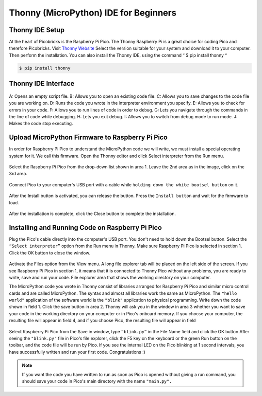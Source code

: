#############################################
Thonny (MicroPython) IDE for Beginners
#############################################


.. figure:: ../_static/man.jpg
    :align: center
    :width: 420
    :figclass: align-center
    
    
Thonny IDE Setup
----------------

At the heart of Picobricks is the Raspberry Pi Pico. The Thonny Raspberry Pi is a great choice for coding Pico and therefore Picobricks.
Visit `Thonny Website <https://thonny.org/>`_ Select the version suitable for your system and download it to your computer. Then perform the installation. You can also install the Thonny IDE, using the command “ $ pip install thonny “

.. code-block::

  $ pip install thonny

.. figure:: ../_static/thonny.png
    :align: center
    :width: 420
    :figclass: align-center
    
Thonny IDE Interface
-----------------------


.. figure:: ../_static/thonny1.png
    :align: center
    :width: 920
    :figclass: align-center
    
    
A: Opens an empty script file.
B: Allows you to open an existing code file.
C: Allows you to save changes to the code file you are working on.
D: Runs the code you wrote in the interpreter environment you specify.
E: Allows you to check for errors in your code.
F: Allows you to run lines of code in order to debug.
G: Lets you navigate through the commands in the line of code while debugging.
H: Lets you exit debug.
I: Allows you to switch from debug mode to run mode.
J: Makes the code stop executing.

Upload MicroPython Firmware to Raspberry Pi Pico
-------------------------------------------------

In order for Raspberry Pi Pico to understand the MicroPython code we will write, we must install a special operating system for it. We call this firmware. Open the Thonny editor and click Select interpreter from the Run menu.

.. figure:: ../_static/thonny3.png
    :align: center
    :width: 720
    :figclass: align-center
    
Select the Raspberry Pi Pico from the drop-down list shown in area 1. Leave the 2nd area as in the image, click on the 3rd area.

.. figure:: ../_static/thonny2.png
    :align: center
    :width: 520
    :figclass: align-center
    
Connect Pico to your computer's USB port with a cable while ``holding down the white bootsel button`` on it.

.. figure:: ../_static/arduino3.png
    :align: center
    :width: 520
    :figclass: align-center
    
After the Install button is activated, you can release the button. Press the ``Install button`` and wait for the firmware to load.

.. figure:: ../_static/thonny4.png
    :align: center
    :width: 520
    :figclass: align-center
    
After the installation is complete, click the Close button to complete the installation.


Installing and Running Code on Raspberry Pi Pico
-------------------------------------------------

Plug the Pico's cable directly into the computer's USB port. You don't need to hold down the Bootsel button. Select the ``“Select interpreter”`` option from the Run menu in Thonny. Make sure Raspberry Pi Pico is selected in section 1. Click the OK button to close the window.

.. figure:: ../_static/thonny5.png
    :align: center
    :width: 520
    :figclass: align-center

Activate the Files option from the View menu. A long file explorer tab will be placed on the left side of the screen. If you see Raspberry Pi Pico in section 1, it means that it is connected to Thonny Pico without any problems, you are ready to write, save and run your code. File explorer area that shows the working directory on your computer.

The MicroPython code you wrote in Thonny consist of libraries arranged for Raspberry Pi Pico and similar micro control cards and are called MicroPython. The syntax and almost all libraries work the same as MicroPython.
The ``"hello world"`` application of the software world is the ``"blink"`` application to physical programming. Write down the code shown in field 1. Click the save button in area 2. Thonny will ask you in the window in area 3 whether you want to save your code in the working directory on your computer or in Pico's onboard memory. If you choose your computer, the resulting file will appear in field 4, and if you choose Pico, the resulting file will appear in field

.. figure:: ../_static/thonny6.png
    :align: center
    :width: 520
    :figclass: align-center
    
Select Raspberry Pi Pico from the Save in window, type ``“blink.py”``  in the File Name field and click the OK button.After seeing the ``"blink.py"`` file in Pico's file explorer, click the F5 key on the keyboard or the green Run button on the toolbar, and the code file will be run by Pico. If you see the internal LED on the Pico blinking at 1 second intervals, you have successfully written and run your first code. Congratulations :)

.. note::
   If you want the code you have written to run as soon as Pico is opened without giving a run command, you should save your code in Pico's main directory with the name ``"main.py".``

